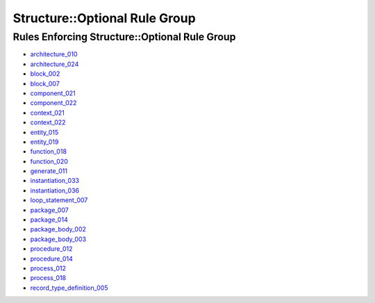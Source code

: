 
Structure::Optional Rule Group
------------------------------

Rules Enforcing Structure::Optional Rule Group
##############################################

* `architecture_010 <../architecture_rules.html#architecture-010>`_
* `architecture_024 <../architecture_rules.html#architecture-024>`_
* `block_002 <../block_rules.html#block-002>`_
* `block_007 <../block_rules.html#block-007>`_
* `component_021 <../component_rules.html#component-021>`_
* `component_022 <../component_rules.html#component-022>`_
* `context_021 <../context_rules.html#context-021>`_
* `context_022 <../context_rules.html#context-022>`_
* `entity_015 <../entity_rules.html#entity-015>`_
* `entity_019 <../entity_rules.html#entity-019>`_
* `function_018 <../function_rules.html#function-018>`_
* `function_020 <../function_rules.html#function-020>`_
* `generate_011 <../generate_rules.html#generate-011>`_
* `instantiation_033 <../instantiation_rules.html#instantiation-033>`_
* `instantiation_036 <../instantiation_rules.html#instantiation-036>`_
* `loop_statement_007 <../loop_statement_rules.html#loop-statement-007>`_
* `package_007 <../package_rules.html#package-007>`_
* `package_014 <../package_rules.html#package-014>`_
* `package_body_002 <../package_body_rules.html#package-body-002>`_
* `package_body_003 <../package_body_rules.html#package-body-003>`_
* `procedure_012 <../procedure_rules.html#procedure-012>`_
* `procedure_014 <../procedure_rules.html#procedure-014>`_
* `process_012 <../process_rules.html#process-012>`_
* `process_018 <../process_rules.html#process-018>`_
* `record_type_definition_005 <../record_type_definition_rules.html#record-type-definition-005>`_
